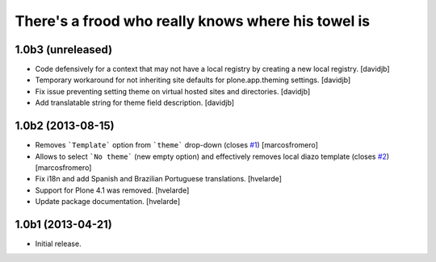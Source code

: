 There's a frood who really knows where his towel is
---------------------------------------------------

1.0b3 (unreleased)
^^^^^^^^^^^^^^^^^^

- Code defensively for a context that may not have a local registry by
  creating a new local registry. 
  [davidjb]
- Temporary workaround for not inheriting site defaults for plone.app.theming
  settings.
  [davidjb]
- Fix issue preventing setting theme on virtual hosted sites and directories.
  [davidjb]
- Add translatable string for theme field description.
  [davidjb]


1.0b2 (2013-08-15)
^^^^^^^^^^^^^^^^^^

- Removes ```Template``` option from ```theme``` drop-down (closes 
  `#1`_) [marcosfromero]

- Allows to select ```No theme``` (new empty option) and effectively
  removes local diazo template (closes `#2`_) [marcosfromero]

- Fix i18n and add Spanish and Brazilian Portuguese translations. [hvelarde]

- Support for Plone 4.1 was removed. [hvelarde]

- Update package documentation. [hvelarde]


1.0b1 (2013-04-21)
^^^^^^^^^^^^^^^^^^^

- Initial release.

.. _`#1`: https://github.com/collective/collective.behavior.localdiazo/issues/1
.. _`#2`: https://github.com/collective/collective.behavior.localdiazo/issues/2
